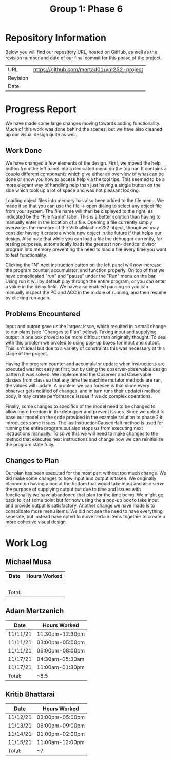 #+TITLE: Group 1: Phase 6

* Repository Information

Below you will find our repository URL, hosted on GitHub, as well as the revision number and date of our final commit for this phase of the project.

| URL      | https://github.com/mertad01/vm252-project |
| Revision |                                           |
| Date     |                                           |

* Progress Report

We have made some large changes moving towards adding functionality. Much of this work was done behind the scenes, but we have also cleaned up our visual design quite as well.

** Work Done

We have changed a few elements of the design. First, we moved the help button from the left panel into a dedicated menu on the top bar. It contains a couple different components which give either an overview of what can be done or show you how to access help via the tool tips. This seemed to be a more elegant way of handling help than just having a single button on the side which took up a lot of space and was not pleasant looking.

Loading object files into memory has also been added to the file menu. We made it so that you can use the file -> open dialog to select any object file from your system. The file name will then be displayed to the right, as indicated by the "File Name" label. This is a better solution than having to manually enter in the location of a file. Opening a file currently simply overwrites the memory of the VirtualMachine252 object, though we may consider having it create a whole new object in the future if that helps our design. Also note that while you can load a file the debugger currently, for testing purposes, automatically loads the greatest non-identical divisor program into memory preventing the need to load a file every time you want to test functionality.

Clicking the "N" next instruction button on the left panel will now increase the program counter, accumulator, and function properly. On top of that we have consolidated "run" and "pause" under the "Run" menu on the bar. Using run it will by default play through the entire program, or you can enter a value in the delay field. We have also enabled pausing so you can manually inspect the PC and ACC in the middle of running, and then resume by clicking run again.

** Problems Encountered

Input and output gave us the largest issue, which resulted in a small change to our plans (see "Changes to Plan" below). Taking input and supplying output in one box proved to be more difficult than originally thought. To deal with this problem we pivoted to using pop-up boxes for input and output. This isn't ideal but due to a variety of constraints this was necessary at this stage of the project.

Having the program counter and accumulator update when instructions are executed was not easy at first, but by using the observer-observable design pattern it was solved. We implemented the Observer and Observable classes from class so that any time the machine mutator methods are ran, the values will update. A problem we can foresee is that since every observer gets notified of changes, and in turn runs their update() method body, it may create performance issues if we do complex operations.

Finally, some changes to specifics of the model need to be changed to allow more freedom in the debugger and prevent issues. Since we opted to base our model on the code provided in the example solution to phase 2 it introduces some issues. The lastInstructionCausedHalt method is used for running the entire program but also stops us from executing next instructions manually. To solve this we will need to make changes to the method that executes next instructions and change how we can reinitialize the program state fully.

** Changes to Plan

Our plan has been executed for the most part without too much change. We did make some changes to how input and output is taken. We originally planned on having a box at the bottom that would take input and also serve the purpose of supplying output but due to time and issues with functionality we have abandoned that plan for the time being. We might go back to it at some point but for now using the a pop-up box to take input and provide output is satisfactory. Another change we have made is to consolidate more menu items. We did not see the need to have everything seperate, but instead have opted to move certain items together to create a more cohesive visual design.


* Work Log
** Michael Musa
| Date   | Hours Worked |
|--------+--------------|
|        |              |
|        |              |
|        |              |
|        |              |
|--------+--------------|
| Total: |              |

** Adam Mertzenich
| Date     | Hours Worked    |
|----------+-----------------|
| 11/11/21 | 11:30pm-12:30pm |
| 11/11/21 | 03:00pm-05:00pm |
| 11/11/21 | 06:00pm-08:00pm |
| 11/17/21 | 04:30am-05:30am |
| 11/17/21 | 11:00am-01:30pm |
|----------+-----------------|
| Total:   | ~8.5            |

** Kritib Bhattarai
| Date     | Hours Worked    |
|----------+-----------------|
| 11/12/21 | 03:00pm-05:00pm |
| 11/13/21 | 06:00pm-09:00pm |
| 11/14/21 | 01:00pm-02:00pm |
| 11/15/21 | 11:00am-12:00pm |
|----------+-----------------|
| Total:   | ~7              |

